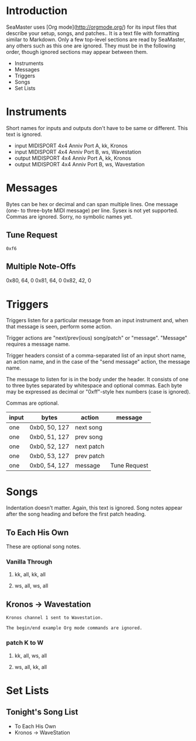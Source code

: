 * Introduction

SeaMaster uses [Org mode](http://orgmode.org/) for its input files that
describe your setup, songs, and patches.. It is a text file with formatting
similar to Markdown. Only a few top-level sections are read by SeaMaster,
any others such as this one are ignored. They must be in the following
order, though ignored sections may appear between them.

- Instruments
- Messages
- Triggers
- Songs
- Set Lists

* Instruments

Short names for inputs and outputs don't have to be same or different. This
text is ignored.

- input MIDISPORT 4x4 Anniv Port A, kk, Kronos
- input MIDISPORT 4x4 Anniv Port B, ws, Wavestation
- output MIDISPORT 4x4 Anniv Port A, kk, Kronos
- output MIDISPORT 4x4 Anniv Port B, ws, Wavestation

* Messages

Bytes can be hex or decimal and can span multiple lines. One message (one-
to three-byte MIDI message) per line. Sysex is not yet supported. Commas are
ignored. Sorry, no symbolic names yet.

** Tune Request

#+begin_example
  0xf6
#+end_example

** Multiple Note-Offs

0x80, 64, 0
0x81, 64, 0
0x82, 42, 0

* Triggers

Triggers listen for a particular message from an input instrument and, when
that message is seen, perform some action.

Trigger actions are "next/prev(ious) song/patch" or "message". "Message"
requires a message name.

Trigger headers consist of a comma-separated list of an input short name, an
action name, and in the case of the "send message" action, the message name.

The message to listen for is in the body under the header. It consists of
one to three bytes separated by whitespace and optional commas. Each byte
may be expressed as decimal or "0xff"-style hex numbers (case is ignored).

Commas are optional.

  | input | bytes         | action     | message      |
  |-------+---------------+------------+--------------|
  | one   | 0xb0, 50, 127 | next song  |              |
  | one   | 0xb0, 51, 127 | prev song  |              |
  | one   | 0xb0, 52, 127 | next patch |              |
  | one   | 0xb0, 53, 127 | prev patch |              |
  | one   | 0xb0, 54, 127 | message    | Tune Request |

* Songs

Indentation doesn't matter. Again, this text is ignored. Song notes appear
after the song heading and before the first patch heading.

** To Each His Own

These are optional song notes.

*** Vanilla Through
**** kk, all, kk, all
**** ws, all, ws, all

** Kronos -> Wavestation

#+begin_example
Kronos channel 1 sent to Wavestation.

The begin/end example Org mode commands are ignored.
#+end_example

*** patch K to W
**** kk, all, ws, all
**** ws, all, kk, all

* Set Lists

** Tonight's Song List

- To Each His Own
- Kronos -> WaveStation

